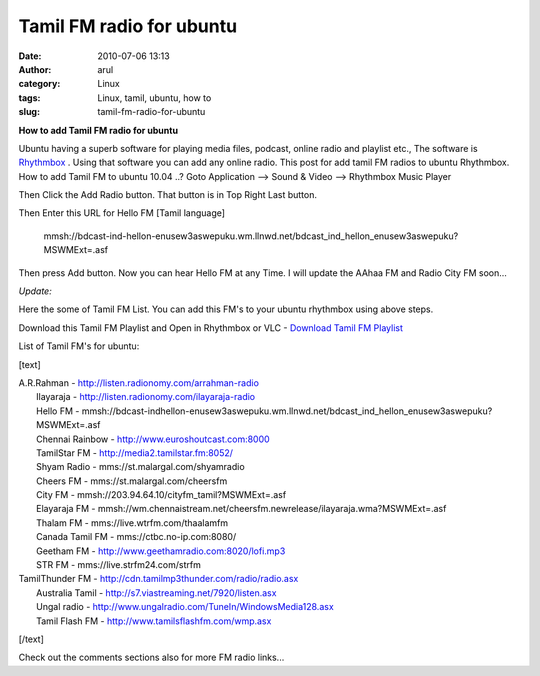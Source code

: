 Tamil FM radio for ubuntu
#########################
:date: 2010-07-06 13:13
:author: arul
:category: Linux
:tags: Linux, tamil, ubuntu, how to
:slug: tamil-fm-radio-for-ubuntu

**How to add Tamil FM radio for ubuntu**

.. raw:: html

   <div class="separator" style="clear: both; text-align: center;">

|image0|

.. raw:: html

   </div>

Ubuntu having a superb software for playing media files, podcast, online
radio and playlist etc., The software is `Rhythmbox <http://>`__ . Using
that software you can add any online radio. This post for add tamil FM
radios to ubuntu Rhythmbox. How to add Tamil FM to ubuntu 10.04 ..? Goto
Application --> Sound & Video --> Rhythmbox Music Player

.. raw:: html

   <div class="separator" style="clear: both; text-align: center;">

|image1|

.. raw:: html

   </div>

Then Click the Add Radio button. That button is in Top Right Last
button.

.. raw:: html

   <div class="separator" style="clear: both; text-align: center;">

|image2|

.. raw:: html

   </div>

Then Enter this URL for Hello FM [Tamil language]

    mmsh://bdcast-ind-hellon-enusew3aswepuku.wm.llnwd.net/bdcast\_ind\_hellon\_enusew3aswepuku?MSWMExt=.asf

Then press Add button. Now you can hear Hello FM at any Time. I will
update the AAhaa FM and Radio City FM soon...

.. raw:: html

   <div class="separator" style="clear: both; text-align: center;">

|image3|

.. raw:: html

   </div>

.. raw:: html

   <div class="separator" style="clear: both; text-align: left;">

*Update:*

.. raw:: html

   </div>

.. raw:: html

   <div class="separator" style="clear: both; text-align: left;">

Here the some of Tamil FM List. You can add this FM's to your ubuntu
rhythmbox using above steps.

.. raw:: html

   </div>

.. raw:: html

   <div class="separator" style="clear: both; text-align: left;">

Download this Tamil FM Playlist and Open in Rhythmbox or VLC - `Download
Tamil FM
Playlist <https://dl.dropboxusercontent.com/u/33817562/download/tamil_online_fm.m3u>`__

.. raw:: html

   </div>

.. raw:: html

   <div class="separator" style="clear: both; text-align: left;">

List of Tamil FM's for ubuntu:

.. raw:: html

   </div>

.. raw:: html

   <div class="separator" style="clear: both; text-align: left;">

[text]

| A.R.Rahman - http://listen.radionomy.com/arrahman-radio
|  Ilayaraja - http://listen.radionomy.com/ilayaraja-radio
|  Hello FM -
  mmsh://bdcast-indhellon-enusew3aswepuku.wm.llnwd.net/bdcast\_ind\_hellon\_enusew3aswepuku?MSWMExt=.asf
|  Chennai Rainbow - http://www.euroshoutcast.com:8000
|  TamilStar FM - http://media2.tamilstar.fm:8052/
|  Shyam Radio - mms://st.malargal.com/shyamradio
|  Cheers FM - mms://st.malargal.com/cheersfm
|  City FM - mmsh://203.94.64.10/cityfm\_tamil?MSWMExt=.asf
|  Elayaraja FM -
  mmsh://wm.chennaistream.net/cheersfm.newrelease/ilayaraja.wma?MSWMExt=.asf
|  Thalam FM - mms://live.wtrfm.com/thaalamfm
|  Canada Tamil FM - mms://ctbc.no-ip.com:8080/
|  Geetham FM - http://www.geethamradio.com:8020/lofi.mp3
|  STR FM - mms://live.strfm24.com/strfm

| TamilThunder FM - http://cdn.tamilmp3thunder.com/radio/radio.asx
|  Australia Tamil - http://s7.viastreaming.net/7920/listen.asx
|  Ungal radio - http://www.ungalradio.com/TuneIn/WindowsMedia128.asx
|  Tamil Flash FM - http://www.tamilsflashfm.com/wmp.asx

[/text]

.. raw:: html

   </div>

Check out the comments sections also for more FM radio links...

.. |image0| image:: http://3.bp.blogspot.com/_X5tq9y9xv2s/TDN7EfdMqvI/AAAAAAAAAcs/TdQaG50q98w/s320/radio+icon.jpg
   :target: http://3.bp.blogspot.com/_X5tq9y9xv2s/TDN7EfdMqvI/AAAAAAAAAcs/TdQaG50q98w/s1600/radio+icon.jpg
.. |image1| image:: http://2.bp.blogspot.com/_X5tq9y9xv2s/TDN-oEeYQvI/AAAAAAAAAdE/aNhBJu8GkiI/s320/Path+for+ubuntu+Rhythmbox.png
   :target: http://2.bp.blogspot.com/_X5tq9y9xv2s/TDN-oEeYQvI/AAAAAAAAAdE/aNhBJu8GkiI/s1600/Path+for+ubuntu+Rhythmbox.png
.. |image2| image:: http://3.bp.blogspot.com/_X5tq9y9xv2s/TDN9ohWrWNI/AAAAAAAAAc8/2HMvXvvXGVI/s320/Add+FM+radio+in+ubuntu.png
   :target: http://3.bp.blogspot.com/_X5tq9y9xv2s/TDN9ohWrWNI/AAAAAAAAAc8/2HMvXvvXGVI/s1600/Add+FM+radio+in+ubuntu.png
.. |image3| image:: http://4.bp.blogspot.com/_X5tq9y9xv2s/TDN7LVUFtJI/AAAAAAAAAc0/JJvL_CEgAa4/s320/Ubuntu+rhythmbox+Radio+Hello+FM.png
   :target: http://4.bp.blogspot.com/_X5tq9y9xv2s/TDN7LVUFtJI/AAAAAAAAAc0/JJvL_CEgAa4/s1600/Ubuntu+rhythmbox+Radio+Hello+FM.png
